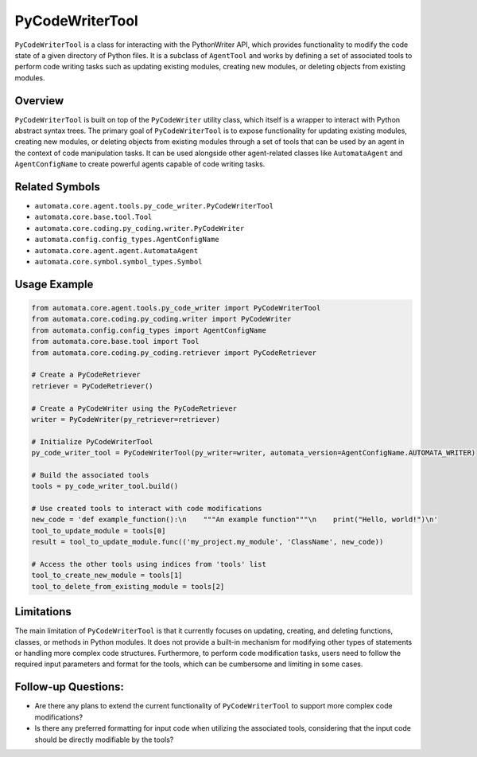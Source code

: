 PyCodeWriterTool
================

``PyCodeWriterTool`` is a class for interacting with the PythonWriter
API, which provides functionality to modify the code state of a given
directory of Python files. It is a subclass of ``AgentTool`` and works
by defining a set of associated tools to perform code writing tasks such
as updating existing modules, creating new modules, or deleting objects
from existing modules.

Overview
--------

``PyCodeWriterTool`` is built on top of the ``PyCodeWriter`` utility
class, which itself is a wrapper to interact with Python abstract syntax
trees. The primary goal of ``PyCodeWriterTool`` is to expose
functionality for updating existing modules, creating new modules, or
deleting objects from existing modules through a set of tools that can
be used by an agent in the context of code manipulation tasks. It can be
used alongside other agent-related classes like ``AutomataAgent`` and
``AgentConfigName`` to create powerful agents capable of code writing
tasks.

Related Symbols
---------------

-  ``automata.core.agent.tools.py_code_writer.PyCodeWriterTool``
-  ``automata.core.base.tool.Tool``
-  ``automata.core.coding.py_coding.writer.PyCodeWriter``
-  ``automata.config.config_types.AgentConfigName``
-  ``automata.core.agent.agent.AutomataAgent``
-  ``automata.core.symbol.symbol_types.Symbol``

Usage Example
-------------

.. code:: python

   from automata.core.agent.tools.py_code_writer import PyCodeWriterTool
   from automata.core.coding.py_coding.writer import PyCodeWriter
   from automata.config.config_types import AgentConfigName
   from automata.core.base.tool import Tool
   from automata.core.coding.py_coding.retriever import PyCodeRetriever

   # Create a PyCodeRetriever
   retriever = PyCodeRetriever()

   # Create a PyCodeWriter using the PyCodeRetriever
   writer = PyCodeWriter(py_retriever=retriever)

   # Initialize PyCodeWriterTool
   py_code_writer_tool = PyCodeWriterTool(py_writer=writer, automata_version=AgentConfigName.AUTOMATA_WRITER)

   # Build the associated tools
   tools = py_code_writer_tool.build()

   # Use created tools to interact with code modifications
   new_code = 'def example_function():\n    """An example function"""\n    print("Hello, world!")\n'
   tool_to_update_module = tools[0]
   result = tool_to_update_module.func(('my_project.my_module', 'ClassName', new_code))

   # Access the other tools using indices from 'tools' list
   tool_to_create_new_module = tools[1]
   tool_to_delete_from_existing_module = tools[2]

Limitations
-----------

The main limitation of ``PyCodeWriterTool`` is that it currently focuses
on updating, creating, and deleting functions, classes, or methods in
Python modules. It does not provide a built-in mechanism for modifying
other types of statements or handling more complex code structures.
Furthermore, to perform code modification tasks, users need to follow
the required input parameters and format for the tools, which can be
cumbersome and limiting in some cases.

Follow-up Questions:
--------------------

-  Are there any plans to extend the current functionality of
   ``PyCodeWriterTool`` to support more complex code modifications?
-  Is there any preferred formatting for input code when utilizing the
   associated tools, considering that the input code should be directly
   modifiable by the tools?
